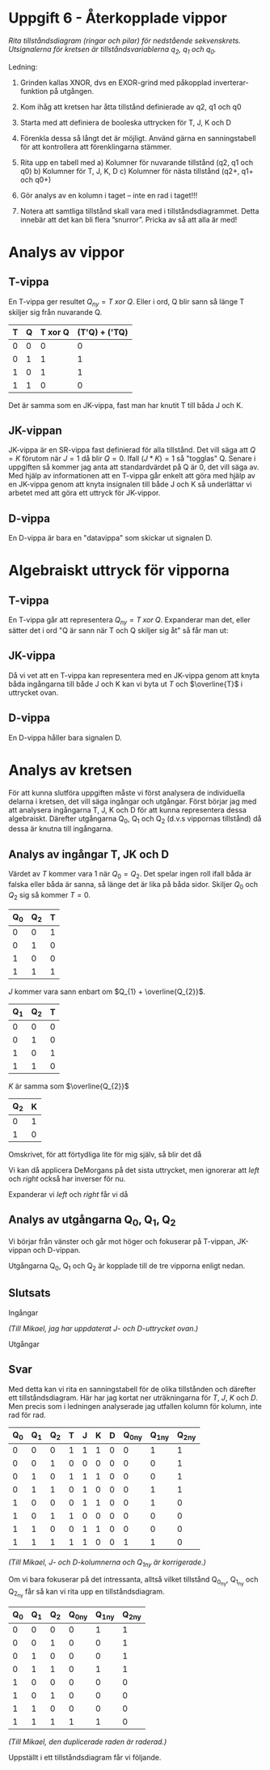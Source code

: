 #+OPTIONS: num:nil toc:nil
#+LATEX: \setlength\parindent{0pt}
#+LATEX_CLASS_OPTIONS: [a4paper, 11pt]
#+AUTHOR: Dan Forsberg

* Uppgift 6 - Återkopplade vippor

[[./diagram.png]]

/Rita tillståndsdiagram (ringar och pilar) för nedstående sekvenskrets.
Utsignalerna för kretsen är tillståndsvariablerna q_2, q_1 och q_0./

Ledning:
1. Grinden kallas XNOR, dvs en EXOR-grind med påkopplad inverterar-funktion på
   utgången.

2. Kom ihåg att kretsen har åtta tillstånd definierade av q2, q1 och q0

3. Starta med att definiera de booleska uttrycken för T, J, K och D

4. Förenkla dessa så långt det är möjligt. Använd gärna en sanningstabell för
   att kontrollera att förenklingarna stämmer.

5. Rita upp en tabell med
   a) Kolumner för nuvarande tillstånd (q2, q1 och q0)
   b) Kolumner för T, J, K, D
   c) Kolumner för nästa tillstånd (q2+, q1+ och q0+)

6. Gör analys av en kolumn i taget – inte en rad i taget!!!

7. Notera att samtliga tillstånd skall vara med i tillståndsdiagrammet. Detta
   innebär att det kan bli flera ”snurror”. Pricka av så att alla är med!
\newpage
* Analys av vippor
** T-vippa

En T-vippa ger resultet $Q_{ny} = T\; xor\; Q$. Eller i ord, Q blir sann så
länge T skiljer sig från nuvarande Q.

|---+---+---------+-----------------|
| T | Q | T xor Q | (T'Q) + ('TQ)  |
|---+---+---------+-----------------|
| 0 | 0 |       0 |               0 |
| 0 | 1 |       1 |               1 |
| 1 | 0 |       1 |               1 |
| 1 | 1 |       0 |               0 |
|---+---+---------+-----------------|

Det är samma som en JK-vippa, fast man har knutit T till båda J och K.

** JK-vippan
JK-vippa är en SR-vippa fast definierad för alla tillstånd. Det vill säga att
$Q = K$ förutom när $J = 1$ då blir $Q = 0$. Ifall $(J * K) = 1$ så "togglas" Q. Senare i
uppgiften så kommer jag anta att standardvärdet på Q är 0, det vill säga av.\\

Med hjälp av informationen att en T-vippa går enkelt att göra med hjälp av en
JK-vippa genom att knyta insignalen till både J och K så underlättar vi arbetet
med att göra ett uttryck för JK-vippor.

** D-vippa
En D-vippa är bara en "datavippa" som skickar ut signalen D.

* Algebraiskt uttryck för vipporna

** T-vippa

En T-vippa går att representera $Q_{ny} = T \; xor \; Q$. Expanderar man det,
eller sätter det i ord "Q är sann när T och Q skiljer sig åt" så får man ut:

\begin{gather*}
Q_{ny} = (T * \overline{Q}) + (\overline{T} * Q)
\end{gather*}

** JK-vippa

Då vi vet att en T-vippa kan representera med en JK-vippa genom att knyta båda
ingångarna till både J och K kan vi byta ut $T$ och $\overline{T}$ i uttrycket ovan.

\begin{gather*}
Q_{ny} = (J * \overline{Q}) + (\overline{K} * Q)
\end{gather*}

** D-vippa

En D-vippa håller bara signalen D.

\begin{gather*}
Q_{ny} = D
\end{gather*}

* Analys av kretsen

För att kunna slutföra uppgiften måste vi först analysera de individuella
delarna i kretsen, det vill säga ingångar och utgångar. Först börjar jag med att
analysera ingångarna T, J, K och D för att kunna representera dessa algebraiskt.
Därefter utgångarna Q_0, Q_1 och Q_2 (d.v.s vippornas tillstånd) då dessa är
knutna till ingångarna.

** Analys av ingångar T, JK och D
Värdet av $T$ kommer vara 1 när $Q_0 = Q_2$. Det spelar ingen roll
ifall båda är falska eller båda är sanna, så länge det är lika på båda sidor.
Skiljer $Q_{0}$ och $Q_{2}$ sig så kommer $T = 0$.

\begin{align*}
T &= Q_{0}\; xnor\; Q_{2}
\end{align*}

|-----+-----+---|
| Q_0 | Q_2 | T |
|-----+-----+---|
|   0 |   0 | 1 |
|   0 |   1 | 0 |
|   1 |   0 | 0 |
|   1 |   1 | 1 |
|-----+-----+---|

$J$ kommer vara sann enbart om $Q_{1} + \overline{Q_{2}}$.

|-----+-----+---|
| Q_1 | Q_2 | T |
|-----+-----+---|
|   0 |   0 | 0 |
|   0 |   1 | 0 |
|   1 |   0 | 1 |
|   1 |   1 | 0 |
|-----+-----+---|

$K$ är samma som $\overline{Q_{2}}$

|-----+---|
| Q_2 | K |
|-----+---|
|   0 | 1 |
|   1 | 0 |
|-----+---|

\begin{align*}
D = \overline{(\overline{(Q_{2} * Q_{0})} + \overline{(Q_{1} * Q_{0})})}
\end{align*}

Omskrivet, för att förtydliga lite för mig själv, så blir det då

\begin{align*}
left  &= \overline{Q_{2} * Q_{0}}\\
right &= \overline{Q_{1} * Q_{0}}\\
D     &= \overline{left + right}
\end{align*}

Vi kan då applicera DeMorgans på det sista uttrycket, men ignorerar att $left$
och $right$ också har inverser för nu.

\begin{align*}
D &= \overline{(left + right)} \leftrightarrow \overline{left} * \overline{right}
\end{align*}

Expanderar vi $left$ och $right$ får vi då

\begin{align*}
D &= \overline{\overline{Q_{2} * Q_{0}}} * \overline{\overline{Q_{1} * Q_{0}}}\\
  &= Q_{2} * Q_{0} * Q_{1} * Q_{0} \\
  &= Q_{0} * Q_{1} * Q_{2}
\end{align*}

** Analys av utgångarna Q_0, Q_1, Q_2
Vi börjar från vänster och går mot höger och fokuserar på T-vippan, JK-vippan
och D-vippan.

Utgångarna Q_0, Q_1 och Q_2 är kopplade till de tre vipporna enligt nedan.

\begin{align*}
T_{ut} &= Q_{2}\\
JK_{ut} &= Q_{1}\\
D_{ut} &= Q_{0}
\end{align*}

\begin{align*}
Q_{2_{ny}} &= (T*\overline{Q_{2}}) + (\overline{T} * Q_{2}) \Longleftrightarrow T \oplus Q_{2}\\
Q_{1_{ny}} &= (J * \overline{Q_{1}}) + (\overline{K} * Q_{1})\\
Q_{0_{ny}} &= D
\end{align*}

** Slutsats

Ingångar

\begin{align*}
T &= Q_{0} \odot Q_{2} \;\;\; \text{(T är 1 om Q0 är lika med Q2)}\\
J &= Q_{1} + \overline{Q_{2}} \\
K &= \overline{Q_{2}} \\
D &= Q_{0} * Q_{1} * Q_{2}
\end{align*}

/(Till Mikael, jag har uppdaterat J- och D-uttrycket ovan.)/

Utgångar

\begin{align*}
Q_{2_{ny}} &= (T*\overline{Q_{2}}) + (\overline{T} * Q_{2}) \Longleftrightarrow T \oplus Q_{2}\\
Q_{1_{ny}} &= (J * \overline{Q_{1}}) + (\overline{K} * Q_{1})\\
Q_{0_{ny}} &= D
\end{align*}

** Svar
Med detta kan vi rita en sanningstabell för de olika tillstånden och därefter
ett tillståndsdiagram. Här har jag kortat ner uträkningarna för $T$, $J$, $K$
och $D$. Men precis som i ledningen analyserade jag utfallen kolumn för kolumn,
inte rad för rad.

|-----+-----+-----+---+---+---+---+----------+----------+----------|
| Q_0 | Q_1 | Q_2 | T | J | K | D | Q_0_{ny} | Q_1_{ny} | Q_2_{ny} |
|-----+-----+-----+---+---+---+---+----------+----------+----------|
|   0 |   0 |   0 | 1 | 1 | 1 | 0 |        0 |        1 |        1 |
|   0 |   0 |   1 | 0 | 0 | 0 | 0 |        0 |        0 |        1 |
|   0 |   1 |   0 | 1 | 1 | 1 | 0 |        0 |        0 |        1 |
|   0 |   1 |   1 | 0 | 1 | 0 | 0 |        0 |        1 |        1 |
|   1 |   0 |   0 | 0 | 1 | 1 | 0 |        0 |        1 |        0 |
|   1 |   0 |   1 | 1 | 0 | 0 | 0 |        0 |        0 |        0 |
|   1 |   1 |   0 | 0 | 1 | 1 | 0 |        0 |        0 |        0 |
|   1 |   1 |   1 | 1 | 1 | 0 | 0 |        1 |        1 |        0 |
|-----+-----+-----+---+---+---+---+----------+----------+----------|

/(Till Mikael, J- och D-kolumnerna och Q_1_ny är korrigerade.)/

Om vi bara fokuserar på det intressanta, alltså vilket tillstånd Q_{0_{ny}},
Q_{1_{ny}} och Q_{2_{ny}} får så kan vi rita upp en tillståndsdiagram.

|-----+-----+-----+----------+----------+----------|
| Q_0 | Q_1 | Q_2 | Q_0_{ny} | Q_1_{ny} | Q_2_{ny} |
|-----+-----+-----+----------+----------+----------|
|   0 |   0 |   0 |        0 |        1 |        1 |
|   0 |   0 |   1 |        0 |        0 |        1 |
|   0 |   1 |   0 |        0 |        0 |        1 |
|   0 |   1 |   1 |        0 |        1 |        1 |
|   1 |   0 |   0 |        0 |        0 |        0 |
|   1 |   0 |   1 |        0 |        0 |        0 |
|   1 |   1 |   0 |        0 |        0 |        0 |
|   1 |   1 |   1 |        1 |        1 |        0 |
|-----+-----+-----+----------+----------+----------|

/(Till Mikael, den duplicerade raden är raderad.)/

Uppställt i ett tillståndsdiagram får vi följande.

[[./resultat.png]]
